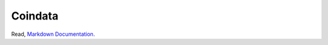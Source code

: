 Coindata
========
|PyPI|
|Build Status|
|Python|
|License|

Read, `Markdown Documentation.`_

.. _`Markdown Documentation.`: https://github.com/Anaxilaus/coindata/tree/master/README.md/
.. |PyPI| image:: https://badge.fury.io/py/coindata.svg
    :target: https://pypi.org/project/coindata
.. |Build Status| image:: https://travis-ci.org/Anaxilaus/coindata.svg?branch=master
    :target: https://travis-ci.org/Anaxilaus/coindata
.. |Python| image:: https://img.shields.io/badge/python-3.5%20|%203.6%20|%203.7-blue.svg
    :target: https://github.com/Anaxilaus/coindata/blob/master/.travis.yml
.. |License| image:: https://img.shields.io/badge/license-MIT-yellow.svg
    :target: https://github.com/Anaxilaus/coindata/blob/master/LICENSE
